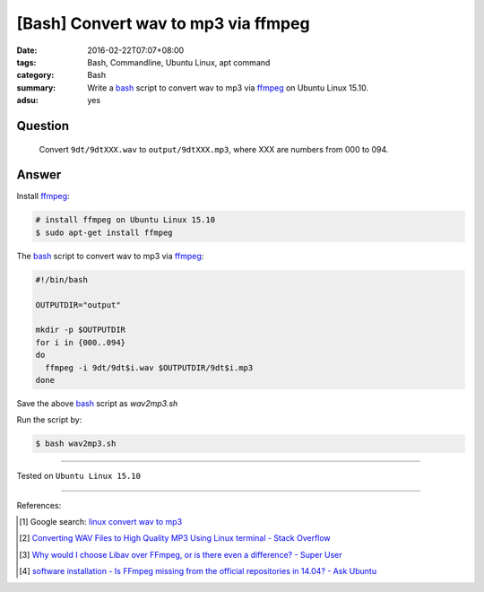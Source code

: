 [Bash] Convert wav to mp3 via ffmpeg
####################################

:date: 2016-02-22T07:07+08:00
:tags: Bash, Commandline, Ubuntu Linux, apt command
:category: Bash
:summary: Write a bash_ script to convert wav to mp3 via ffmpeg_ on Ubuntu Linux
          15.10.
:adsu: yes


Question
++++++++

  Convert ``9dt/9dtXXX.wav`` to ``output/9dtXXX.mp3``, where XXX are numbers
  from 000 to 094.

Answer
++++++

Install ffmpeg_:

.. code-block:: bash

  # install ffmpeg on Ubuntu Linux 15.10
  $ sudo apt-get install ffmpeg

The bash_ script to convert wav to mp3 via ffmpeg_:

.. code-block:: bash

  #!/bin/bash

  OUTPUTDIR="output"

  mkdir -p $OUTPUTDIR
  for i in {000..094}
  do
    ffmpeg -i 9dt/9dt$i.wav $OUTPUTDIR/9dt$i.mp3
  done

Save the above bash_ script as *wav2mp3.sh*

Run the script by:

.. code-block:: bash

  $ bash wav2mp3.sh

----

Tested on ``Ubuntu Linux 15.10``

----

References:

.. [1] Google search: `linux convert wav to mp3 <https://www.google.com/search?q=linux+convert+wav+to+mp3>`_

.. [2] `Converting WAV Files to High Quality MP3 Using Linux terminal - Stack Overflow <http://stackoverflow.com/questions/11216445/converting-wav-files-to-high-quality-mp3-using-linux-terminal>`_

.. [3] `Why would I choose Libav over FFmpeg, or is there even a difference? - Super User <http://superuser.com/questions/507386/why-would-i-choose-libav-over-ffmpeg-or-is-there-even-a-difference>`_

.. [4] `software installation - Is FFmpeg missing from the official repositories in 14.04? - Ask Ubuntu <http://askubuntu.com/questions/432542/is-ffmpeg-missing-from-the-official-repositories-in-14-04>`_

.. _bash: https://www.google.com/search?q=bash
.. _ffmpeg: https://www.google.com/search?q=ffmpeg
